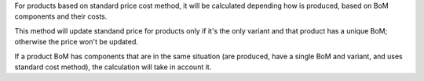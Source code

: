 For products based on standard price cost method, it will be calculated
depending how is produced, based on BoM components and their costs.

This method will update standand price for products only if it's the
only variant and that product has a unique BoM; otherwise the price won't be
updated.

If a product BoM has components that are in the same situation (are produced,
have a single BoM and variant, and uses standard cost method), the calculation
will take in account it.
